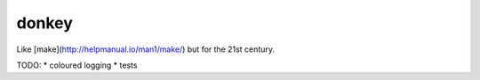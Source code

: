 donkey
======

|Build Status| |Coverage| |pypi| |license|

Like [make](http://helpmanual.io/man1/make/) but for the 21st century.

TODO:
* coloured logging
* tests

.. |Build Status| image:: https://travis-ci.org/samuelcolvin/donkey.svg?branch=master
   :target: https://travis-ci.org/samuelcolvin/donkey
.. |Coverage| image:: https://codecov.io/gh/samuelcolvin/donkey/branch/master/graph/badge.svg
   :target: https://codecov.io/gh/samuelcolvin/donkey
.. |pypi| image:: https://img.shields.io/pypi/v/donkey.svg
   :target: https://pypi.python.org/pypi/donk
.. |license| image:: https://img.shields.io/pypi/l/donk.svg
   :target: https://github.com/samuelcolvin/donkey
